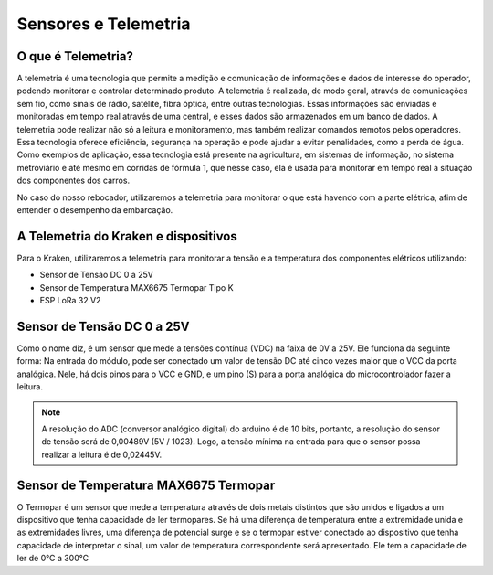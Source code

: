 =====
Sensores e Telemetria
=====

O que é Telemetria?
-----
A telemetria é uma tecnologia que permite a medição e comunicação de informações e dados de interesse do operador, podendo monitorar e controlar determinado produto.
A telemetria é realizada, de modo geral, através de comunicações sem fio, como sinais de rádio, satélite, fibra óptica, entre outras tecnologias. Essas informações são enviadas e monitoradas em tempo real através de uma central, e esses dados são armazenados em um banco de dados. A telemetria pode realizar não só a leitura e monitoramento, mas também realizar comandos remotos pelos operadores. Essa tecnologia oferece eficiência, segurança na operação e pode ajudar a evitar penalidades, como a perda de água.
Como exemplos de aplicação, essa tecnologia está presente na agricultura, em sistemas de informação, no sistema metroviário e até mesmo em corridas de fórmula 1, que nesse caso, ela é usada para monitorar em tempo real a situação dos componentes dos carros.

.. image:: imagens/telemex.png
  :align: center
  :width: 300
  
No caso do nosso rebocador, utilizaremos a telemetria para monitorar o que está havendo com a parte elétrica, afim de entender o desempenho da embarcação.


A Telemetria do Kraken e dispositivos
-----
Para o Kraken, utilizaremos a telemetria para monitorar a tensão e a temperatura dos componentes elétricos utilizando:

* Sensor de Tensão DC 0 a 25V
* Sensor de Temperatura MAX6675 Termopar Tipo K
* ESP LoRa 32 V2

Sensor de Tensão DC 0 a 25V
-----
Como o nome diz, é um sensor que mede a tensões contínua (VDC) na faixa de 0V a 25V. Ele funciona da seguinte forma:
Na entrada do módulo, pode ser conectado um valor de tensão DC até cinco vezes maior que o VCC da porta analógica.
Nele, há dois pinos para o VCC e GND, e um pino (S) para a porta analógica do microcontrolador fazer a leitura.

.. image:: imagens/tensaosens.png
  :align: center
  :width: 300

.. note::  A resolução do ADC (conversor analógico digital) do arduino é de 10 bits, portanto, a resolução do sensor de tensão será de 0,00489V (5V / 1023). Logo, a tensão mínima na entrada para que o sensor possa realizar a leitura é de 0,02445V.

Sensor de Temperatura MAX6675 Termopar
-----
O Termopar é um sensor que mede a temperatura através de dois metais distintos que são unidos e ligados a um dispositivo que tenha capacidade de ler termopares. Se há uma diferença de temperatura entre a extremidade unida e as extremidades livres, uma diferença de potencial surge e se o termopar estiver conectado ao dispositivo que tenha capacidade de interpretar o sinal, um valor de temperatura correspondente será apresentado.
Ele tem a capacidade de ler de 0°C a 300°C
